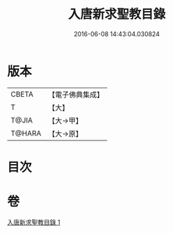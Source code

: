 #+TITLE: 入唐新求聖教目錄 
#+DATE: 2016-06-08 14:43:04.030824

* 版本
 |     CBETA|【電子佛典集成】|
 |         T|【大】     |
 |     T@JIA|【大→甲】   |
 |    T@HARA|【大→原】   |

* 目次

* 卷
[[file:KR6s0113_001.txt][入唐新求聖教目錄 1]]

